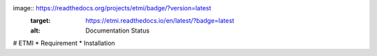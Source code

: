 image:: https://readthedocs.org/projects/etmi/badge/?version=latest
    :target: https://etmi.readthedocs.io/en/latest/?badge=latest
    :alt: Documentation Status
      

# ETMI
* Requirement
* Installation
